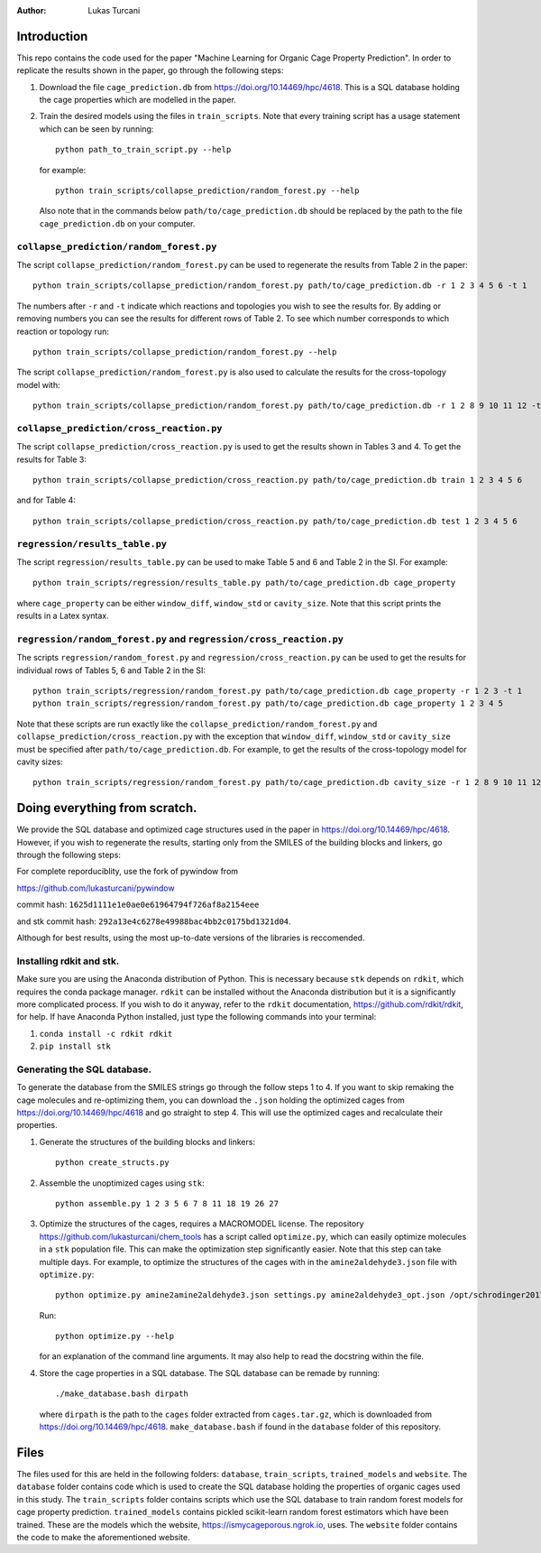 :author: Lukas Turcani

Introduction
============

This repo contains the code used for the paper "Machine Learning for
Organic Cage Property Prediction". In order to replicate the results
shown in the paper, go through the following steps:

1. Download the file ``cage_prediction.db`` from
   https://doi.org/10.14469/hpc/4618. This is a SQL database holding
   the cage properties which are modelled in the paper.
2. Train the desired models using the files in ``train_scripts``.
   Note that every training script has
   a usage statement which can be seen by running::

       python path_to_train_script.py --help

   for example::

       python train_scripts/collapse_prediction/random_forest.py --help

   Also note that in the commands below ``path/to/cage_prediction.db``
   should be replaced by the path to the file ``cage_prediction.db``
   on your computer.

``collapse_prediction/random_forest.py``
----------------------------------------

The script ``collapse_prediction/random_forest.py`` can be used to
regenerate the results from Table 2 in the paper::

   python train_scripts/collapse_prediction/random_forest.py path/to/cage_prediction.db -r 1 2 3 4 5 6 -t 1

The numbers after ``-r`` and ``-t`` indicate which reactions and
topologies you wish to see the results for. By adding or removing
numbers you can see the results for different rows of Table 2. To
see which number corresponds to which reaction or topology run::

   python train_scripts/collapse_prediction/random_forest.py --help

The script ``collapse_prediction/random_forest.py`` is also used to
calculate the results for the cross-topology model with::

   python train_scripts/collapse_prediction/random_forest.py path/to/cage_prediction.db -r 1 2 8 9 10 11 12 -t 1 2 3 4 5 --join

``collapse_prediction/cross_reaction.py``
-----------------------------------------

The script ``collapse_prediction/cross_reaction.py`` is used to
get the results shown in Tables 3 and 4. To get the results for
Table 3::

   python train_scripts/collapse_prediction/cross_reaction.py path/to/cage_prediction.db train 1 2 3 4 5 6

and for Table 4::

   python train_scripts/collapse_prediction/cross_reaction.py path/to/cage_prediction.db test 1 2 3 4 5 6

``regression/results_table.py``
-------------------------------

The script ``regression/results_table.py`` can be used to make
Table 5 and 6 and Table 2 in the SI. For example::

   python train_scripts/regression/results_table.py path/to/cage_prediction.db cage_property

where ``cage_property`` can be either ``window_diff``, ``window_std``
or ``cavity_size``. Note that this script prints the
results in a Latex syntax.

``regression/random_forest.py`` and ``regression/cross_reaction.py``
--------------------------------------------------------------------

The scripts ``regression/random_forest.py``
and ``regression/cross_reaction.py`` can be used to get the results for
individual rows of Tables 5, 6 and Table 2 in the SI::

   python train_scripts/regression/random_forest.py path/to/cage_prediction.db cage_property -r 1 2 3 -t 1
   python train_scripts/regression/random_forest.py path/to/cage_prediction.db cage_property 1 2 3 4 5

Note that these scripts are run exactly like the ``collapse_prediction/random_forest.py`` and
``collapse_prediction/cross_reaction.py`` with the exception that
``window_diff``, ``window_std`` or ``cavity_size`` must be specified
after ``path/to/cage_prediction.db``. For example, to get the
results of the cross-topology model for cavity sizes::

   python train_scripts/regression/random_forest.py path/to/cage_prediction.db cavity_size -r 1 2 8 9 10 11 12 -t 1 2 3 4 5 --join


Doing everything from scratch.
==============================

We provide the SQL database and optimized cage structures used in the
paper in https://doi.org/10.14469/hpc/4618. However, if you wish to
regenerate the results, starting only from the SMILES of the building
blocks and linkers, go through the following steps:

For complete reporduciblity, use the fork of pywindow from

https://github.com/lukasturcani/pywindow

commit hash: ``1625d1111e1e0ae0e61964794f726af8a2154eee``

and stk commit hash: ``292a13e4c6278e49988bac4bb2c0175bd1321d04``.

Although for best results, using the most up-to-date versions of the
libraries is reccomended.

Installing rdkit and stk.
-------------------------

Make sure you are using the Anaconda distribution of Python. This
is necessary because ``stk`` depends on ``rdkit``, which requires the
conda package manager. ``rdkit`` can be installed without the
Anaconda distribution but it is a significantly more complicated
process. If you wish to do it anyway, refer to the ``rdkit``
documentation, https://github.com/rdkit/rdkit, for help. If have
Anaconda Python installed, just type the following commands into your
terminal:

1. ``conda install -c rdkit rdkit``
2. ``pip install stk``

Generating the SQL database.
----------------------------

To generate the database from the SMILES strings go through the
follow steps 1 to 4. If you want to skip remaking the cage molecules
and re-optimizing them, you can download the ``.json`` holding the
optimized cages from https://doi.org/10.14469/hpc/4618 and go straight
to step 4. This will use the optimized cages and recalculate their
properties.


1. Generate the structures of the building blocks and linkers::

       python create_structs.py

2. Assemble the unoptimized cages using ``stk``::

       python assemble.py 1 2 3 5 6 7 8 11 18 19 26 27

3. Optimize the structures of the cages, requires a MACROMODEL license.
   The repository https://github.com/lukasturcani/chem_tools
   has a script called ``optimize.py``, which can easily optimize
   molecules in a ``stk`` population file. This can make the optimization
   step significantly easier. Note that this step can take multiple
   days. For example,  to optimize the structures of the cages with
   in the ``amine2aldehyde3.json`` file with ``optimize.py``::

       python optimize.py amine2amine2aldehyde3.json settings.py amine2aldehyde3_opt.json /opt/schrodinger2017-4

   Run::

       python optimize.py --help

   for an explanation of the command line arguments. It may also help
   to read the docstring within the file.

4. Store the cage properties in a SQL database. The SQL database can be
   remade by running::
       ./make_database.bash dirpath

   where ``dirpath`` is the path
   to the ``cages`` folder extracted from ``cages.tar.gz``, which is
   downloaded from https://doi.org/10.14469/hpc/4618.
   ``make_database.bash`` if found in the ``database`` folder of this
   repository.

Files
=====

The files used for this are held in the following folders: ``database``,
``train_scripts``, ``trained_models`` and ``website``. The
``database`` folder contains code which is used to create the SQL
database holding the properties of organic cages used in this study.
The ``train_scripts``
folder contains scripts which use the SQL database to train random
forest models for cage property prediction. ``trained_models`` contains
pickled scikit-learn random forest estimators which have been trained.
These are the models which the website, https://ismycageporous.ngrok.io, uses.
The ``website`` folder contains the code to make the aforementioned website.
